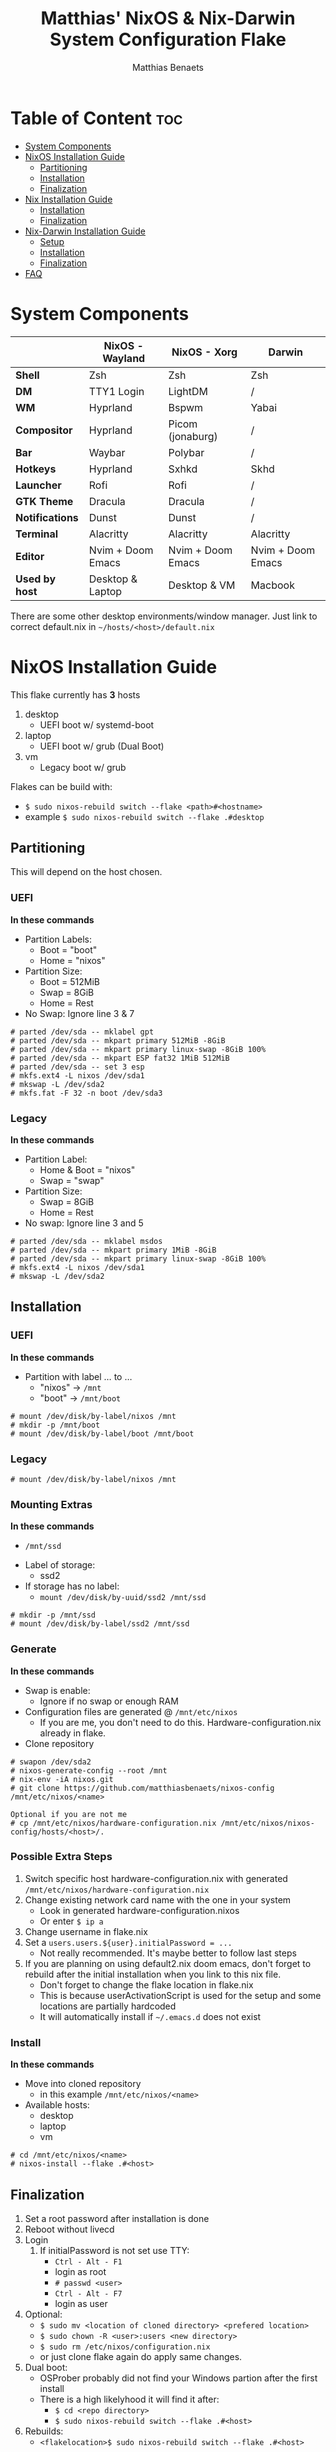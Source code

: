 #+title: Matthias' NixOS & Nix-Darwin System Configuration Flake
#+description: General information about my flake and how to set it up
#+author: Matthias Benaets

#+attr_org: :width 600
[[file:rsc/Header.svg]]

* Table of Content :toc:
- [[#system-components][System Components]]
- [[#nixos-installation-guide][NixOS Installation Guide]]
  - [[#partitioning][Partitioning]]
  - [[#installation][Installation]]
  - [[#finalization][Finalization]]
- [[#nix-installation-guide][Nix Installation Guide]]
  - [[#installation-1][Installation]]
  - [[#finalization-1][Finalization]]
- [[#nix-darwin-installation-guide][Nix-Darwin Installation Guide]]
  - [[#setup][Setup]]
  - [[#installation-2][Installation]]
  - [[#finalization-2][Finalization]]
- [[#faq][FAQ]]

* System Components
|                 | *NixOS - Wayland*  | *NixOS - Xorg*    | *Darwin*          |
|-----------------+--------------------+-------------------+-------------------|
| *Shell*         | Zsh                | Zsh               | Zsh               |
| *DM*            | TTY1 Login         | LightDM           | /                 |
| *WM*            | Hyprland           | Bspwm             | Yabai             |
| *Compositor*    | Hyprland           | Picom (jonaburg)  | /                 |
| *Bar*           | Waybar             | Polybar           | /                 |
| *Hotkeys*       | Hyprland           | Sxhkd             | Skhd              |
| *Launcher*      | Rofi               | Rofi              | /                 |
| *GTK Theme*     | Dracula            | Dracula           | /                 |
| *Notifications* | Dunst              | Dunst             | /                 |
| *Terminal*      | Alacritty          | Alacritty         | Alacritty         |
| *Editor*        | Nvim + Doom Emacs  | Nvim + Doom Emacs | Nvim + Doom Emacs |
| *Used by host*  | Desktop & Laptop   | Desktop & VM      | Macbook           |
There are some other desktop environments/window manager. Just link to correct default.nix in ~~/hosts/<host>/default.nix~

* NixOS Installation Guide
This flake currently has *3* hosts
 1. desktop
    - UEFI boot w/ systemd-boot
 2. laptop
    - UEFI boot w/ grub (Dual Boot)
 3. vm
    - Legacy boot w/ grub

Flakes can be build with:
- ~$ sudo nixos-rebuild switch --flake <path>#<hostname>~
- example ~$ sudo nixos-rebuild switch --flake .#desktop~

** Partitioning
This will depend on the host chosen.
*** UEFI
*In these commands*
- Partition Labels:
  - Boot = "boot"
  - Home = "nixos"
- Partition Size:
  - Boot = 512MiB
  - Swap = 8GiB
  - Home = Rest
- No Swap: Ignore line 3 & 7

#+begin_src
# parted /dev/sda -- mklabel gpt
# parted /dev/sda -- mkpart primary 512MiB -8GiB
# parted /dev/sda -- mkpart primary linux-swap -8GiB 100%
# parted /dev/sda -- mkpart ESP fat32 1MiB 512MiB
# parted /dev/sda -- set 3 esp
# mkfs.ext4 -L nixos /dev/sda1
# mkswap -L /dev/sda2
# mkfs.fat -F 32 -n boot /dev/sda3
#+end_src

*** Legacy
*In these commands*
- Partition Label:
  - Home & Boot = "nixos"
  - Swap = "swap"
- Partition Size:
  - Swap = 8GiB
  - Home = Rest
- No swap: Ignore line 3 and 5

#+begin_src
# parted /dev/sda -- mklabel msdos
# parted /dev/sda -- mkpart primary 1MiB -8GiB
# parted /dev/sda -- mkpart primary linux-swap -8GiB 100%
# mkfs.ext4 -L nixos /dev/sda1
# mkswap -L /dev/sda2
#+end_src

** Installation
*** UEFI
*In these commands*
- Partition with label ... to ...
  - "nixos" -> ~/mnt~
  - "boot" -> ~/mnt/boot~
#+begin_src
# mount /dev/disk/by-label/nixos /mnt
# mkdir -p /mnt/boot
# mount /dev/disk/by-label/boot /mnt/boot
#+end_src

*** Legacy
#+begin_src
# mount /dev/disk/by-label/nixos /mnt
#+end_src

*** Mounting Extras
*In these commands*
  - ~/mnt/ssd~
- Label of storage:
  - ssd2
- If storage has no label:
  - ~mount /dev/disk/by-uuid/ssd2 /mnt/ssd~
#+begin_src
# mkdir -p /mnt/ssd
# mount /dev/disk/by-label/ssd2 /mnt/ssd
#+end_src

*** Generate
*In these commands*
- Swap is enable:
  - Ignore if no swap or enough RAM
- Configuration files are generated @ ~/mnt/etc/nixos~
  - If you are me, you don't need to do this. Hardware-configuration.nix already in flake.
- Clone repository
#+begin_src
# swapon /dev/sda2
# nixos-generate-config --root /mnt
# nix-env -iA nixos.git
# git clone https://github.com/matthiasbenaets/nixos-config /mnt/etc/nixos/<name>

Optional if you are not me
# cp /mnt/etc/nixos/hardware-configuration.nix /mnt/etc/nixos/nixos-config/hosts/<host>/.
#+end_src

*** Possible Extra Steps
1. Switch specific host hardware-configuration.nix with generated ~/mnt/etc/nixos/hardware-configuration.nix~
2. Change existing network card name with the one in your system
   - Look in generated hardware-configuration.nixos
   - Or enter ~$ ip a~
3. Change username in flake.nix
4. Set a ~users.users.${user}.initialPassword = ...~
   - Not really recommended. It's maybe better to follow last steps
5. If you are planning on using default2.nix doom emacs, don't forget to rebuild after the initial installation when you link to this nix file.
   - Don't forget to change the flake location in flake.nix
   - This is because userActivationScript is used for the setup and some locations are partially hardcoded
   - It will automatically install if ~~/.emacs.d~ does not exist

*** Install
*In these commands*
- Move into cloned repository
  - in this example ~/mnt/etc/nixos/<name>~
- Available hosts:
  - desktop
  - laptop
  - vm
#+begin_src
# cd /mnt/etc/nixos/<name>
# nixos-install --flake .#<host>
#+end_src

** Finalization
1. Set a root password after installation is done
2. Reboot without livecd
3. Login
   1. If initialPassword is not set use TTY:
      - ~Ctrl - Alt - F1~
      - login as root
      - ~# passwd <user>~
      - ~Ctrl - Alt - F7~
      - login as user
4. Optional:
   - ~$ sudo mv <location of cloned directory> <prefered location>~
   - ~$ sudo chown -R <user>:users <new directory>~
   - ~$ sudo rm /etc/nixos/configuration.nix~
   - or just clone flake again do apply same changes.
5. Dual boot:
   - OSProber probably did not find your Windows partion after the first install
   - There is a high likelyhood it will find it after:
     - ~$ cd <repo directory>~
     - ~$ sudo nixos-rebuild switch --flake .#<host>~
6. Rebuilds:
   - ~<flakelocation>$ sudo nixos-rebuild switch --flake .#<host>~

* Nix Installation Guide
This flake currently has *1* host
  1. pacman

The Linux distribution must have the nix package manager installed.
~$ sh <(curl -L https://nixos.org/nix/install) --daemon~
To be able to have a easy reproducible setup when using the nix package manager on a non-NixOS system, home-manager is a wonderful tool to achieve this.
So this is how it is set up in this flake.

** Installation
*** Initial
*In these commands*
- Get git
- Clone repository
- First build of the flake
  - This is done so we can use the nix flake commands

#+begin_src
$ nix-env -iA nixpkgs.git
$ git clone https://github.com/matthiasbenaets/nixos-config ~/.setup
$ cd ~/.setup
$ nix build --extra-experimental-features 'nix-command flakes' .#homeConfigurations.<host>.activationPackage
$ ./result/activate
#+end_src

*** Rebuild
Since home-manager is now a valid command we can rebuild the system using this command. In this example it is build from inside the flake directory:
- ~$ home-manager switch --flake .#<host>~
This will rebuild the configuration and automatically activate it.

** Finalization
*Mostly optional or already correct by default*
1. NixGL gets set up by default, so if you are planning on using GUI applications that use OpenGL or Vulkan:
   - ~$ nixGLIntel <package>~
   - or add it to your aliasses file
2. Every rebuild, and activation-script will run to add applications to the system menu.
   - it's pretty much the same as adding the path to XDG_DATA_DIRS
   - if you do not want to or if the locations are different, change this.

* Nix-Darwin Installation Guide
This flake currently has *1* host
  1. macbook

The Apple computer must have the nix package manager installed.
~$ sh <(curl -L https://nixos.org/nix/install)~

** Setup
*In these commands*
- Create a nix config directory
- Allow experimental features to use flakes

#+begin_src
$ mkdir ~/.config/nix
$ echo "experimental-features = nix-command flakes" >> ~/.config/nix/nix.conf
#+end_src

** Installation
*** Initial
*In these commands*
- Get git
- Clone repository
- First build of the flake on Darwin
  - This is done because the darwin command is not yet available

#+begin_src
$ nix-env -iA nixpkgs.git
$ git clone https://github.com/matthiasbenaets/nixos-config ~/.setup
$ cd ~/.setup
$ nix build .#darwinConfigurations.<host>.system
$ ./result/sw/bin/darwin-rebuild switch --flake .#<host>
#+end_src

~/result~ is located depending on where you build the system.

*** Rebuild
Since darwin is now added to the PATH, you can build it from anywhere in the system. In this example it is rebuild from inside the flake directory:
- ~$ darwin-rebuild switch --flake .#<host>~
This will rebuild the configuration and automatically activate it.

** Finalization
*Mostly optional or already correct by default*
1. Change default shell for Terminal or iTerm.
   - ~Terminal/iTerm > Preferences > General > Shells open with: Command > /bin/zsh~
2. Disable Secure Keyboard Entry. Needed for Skhd.
   - ~Terminal/iTerm > Secure Keyboard Entry~
3. Install XCode to get complete development environment.
   - ~$ xcode-select --install~

* FAQ
- What is NixOS?
  - NixOS is a Linux distribution built on top of the Nix package manager.
  - It uses declarative configurations and allow reliable system upgrades.
- What is a Flake?
  - Flakes are an upcoming feature of the Nix package manager.
  - Flakes allow you to specify your major code dependencies in a declarative way.
  - It does this by creating a flake.lock file. Some major code dependencies are:
    - nixpkgs
    - home-manager
- What is Nix-Darwin?
  - Nix-Darwin is a way to use Nix modules on macOS using the Darwin Unix-based core set of components.
  - Just like NixOS, it allows to build declarative reproducible configurations.
- Should I switch to NixOS?
  - Is water wet?
- Where can I learn about everything Nix?
  - Nix and NixOS
    - [[file:nixos.org][My General Setup Guide]]
    - [[https://nixos.org/][Website]]
    - [[https://nixos.org/learn.html][Manuals]]
    - [[https://nixos.org/manual/nix/stable/introduction.html][Manual 2]]
    - [[https://search.nixos.org/packages][Packages]] and [[https://search.nixos.org/options?][Options]]
    - [[https://nixos.wiki/][Unofficial Wiki]]
    - [[https://nixos.wiki/wiki/Resources][Wiki Resources]]
    - [[https://nixos.org/guides/nix-pills/][Nix Pills]]
    - [[https://www.ianthehenry.com/posts/how-to-learn-nix/][Some]] [[https://christine.website/blog][Blogs]]
    - [[https://nixos.wiki/wiki/Configuration_Collection][Config Collection]]
    - [[https://nixos.wiki/wiki/Configuration_Collection][Config Collection]]
  - Home-manager
    - [[https://github.com/nix-community/home-manager][Official Repo]]
    - [[https://nix-community.github.io/home-manager/][Manual]]
    - [[https://nix-community.github.io/home-manager/options.html][Appendix A]]
    - [[https://nix-community.github.io/home-manager/nixos-options.html][Appendix B]]
    - [[https://nix-community.github.io/home-manager/tools.html][Appendix D]]
    - [[https://nixos.wiki/wiki/Home_Manager][NixOS wiki]]
  - Flakes
    - [[https://nixos.wiki/wiki/Flakes][NixOS wiki]]
    - [[https://nixos.org/manual/nix/stable/command-ref/new-cli/nix3-flake.html][Manual]]
    - [[https://www.tweag.io/blog/2020-05-25-flakes/][Some]] [[https://christine.website/blog/nix-flakes-3-2022-04-07][Blogs]]
  - Nix-Darwin
    - [[file:darwin.org][My General Setup Guide]]
    - [[https://github.com/LnL7/nix-darwin/][Official Repo]]
    - [[https://daiderd.com/nix-darwin/manual/index.html][Manual]]
    - [[https://github.com/LnL7/nix-darwin/wiki][Mini-Wiki]]
  - Videos
    - [[https://youtu.be/AGVXJ-TIv3Y][My Personal Mini-Course]]
    - [[https://www.youtube.com/watch?v=QKoQ1gKJY5A&list=PL-saUBvIJzOkjAw_vOac75v-x6EzNzZq][Wil T's Playlist]]
    - [[https://www.youtube.com/watch?v=NYyImy-lqaA&list=PLRGI9KQ3_HP_OFRG6R-p4iFgMSK1t5BHs][Burke Libbey's Nixology]]
    - [[https://www.youtube.com/user/elitespartan117j27/videos][John Ringer's Channel]]

